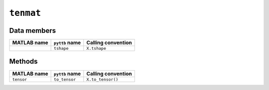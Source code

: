 ``tenmat``
----------------

Data members
^^^^^^^^^^^^

+-----------------+----------------------+------------------------------------------------------------------------+
| MATLAB name     | ``pyttb`` name       | Calling convention                                                     |
+=================+======================+========================================================================+
|                 | ``tshape``           | ``X.tshape``                                                           |
+-----------------+----------------------+------------------------------------------------------------------------+

Methods
^^^^^^^

+-----------------+----------------------+------------------------------------------------------------------------+
| MATLAB name     | ``pyttb`` name       | Calling convention                                                     |
+=================+======================+========================================================================+
| ``tensor``      | ``to_tensor``        | ``X.to_tensor()``                                                      |
+-----------------+----------------------+------------------------------------------------------------------------+